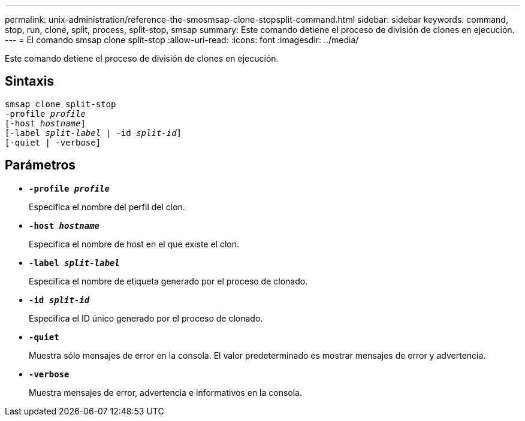 ---
permalink: unix-administration/reference-the-smosmsap-clone-stopsplit-command.html 
sidebar: sidebar 
keywords: command, stop, run, clone, split, process, split-stop, smsap 
summary: Este comando detiene el proceso de división de clones en ejecución. 
---
= El comando smsap clone split-stop
:allow-uri-read: 
:icons: font
:imagesdir: ../media/


[role="lead"]
Este comando detiene el proceso de división de clones en ejecución.



== Sintaxis

[listing, subs="+macros"]
----
pass:quotes[smsap clone split-stop
-profile _profile_
[-host _hostname_\]
[-label _split-label_ | -id _split-id_\]
[-quiet | -verbose\]]
----


== Parámetros

* `*-profile _profile_*`
+
Especifica el nombre del perfil del clon.

* `*-host _hostname_*`
+
Especifica el nombre de host en el que existe el clon.

* `*-label _split-label_*`
+
Especifica el nombre de etiqueta generado por el proceso de clonado.

* `*-id _split-id_*`
+
Especifica el ID único generado por el proceso de clonado.

* `*-quiet*`
+
Muestra sólo mensajes de error en la consola. El valor predeterminado es mostrar mensajes de error y advertencia.

* `*-verbose*`
+
Muestra mensajes de error, advertencia e informativos en la consola.



